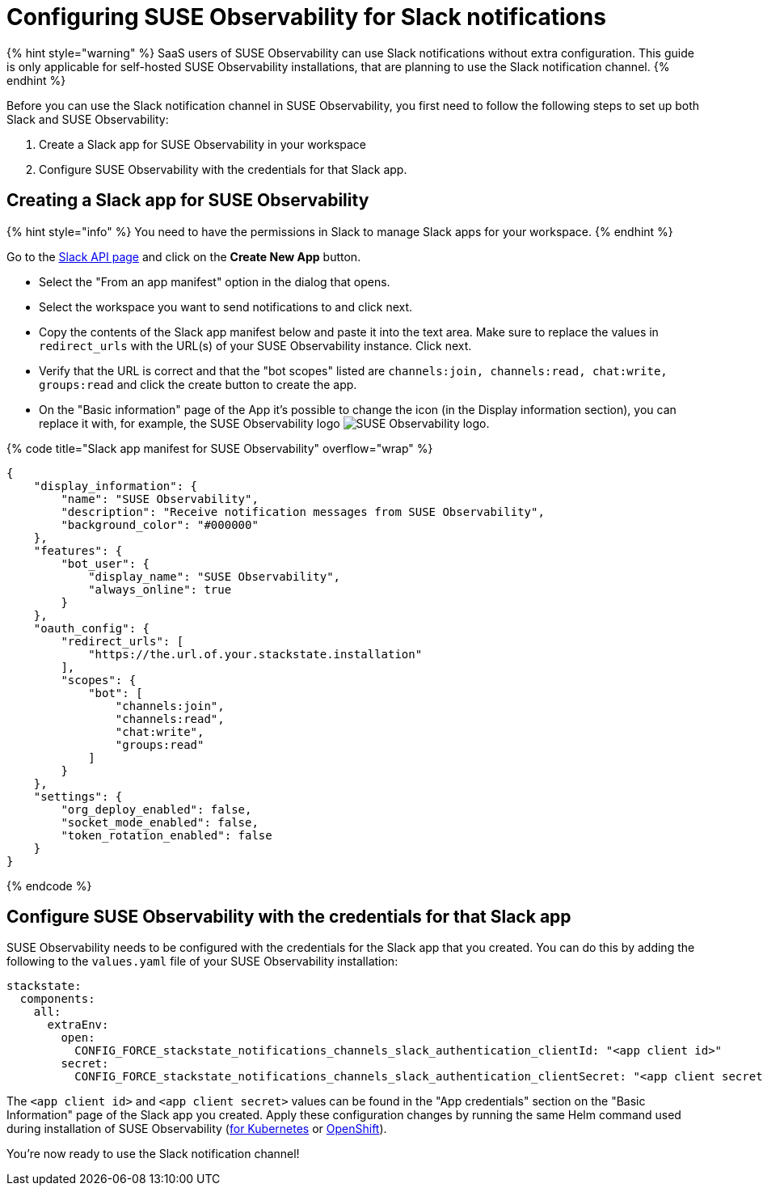 = Configuring SUSE Observability for Slack notifications
:description: SUSE Observability Self-hosted

{% hint style="warning" %}
SaaS users of SUSE Observability can use Slack notifications without extra configuration. This guide is only applicable for self-hosted SUSE Observability installations, that are planning to use the Slack notification channel.
{% endhint %}

Before you can use the Slack notification channel in SUSE Observability, you first need to follow the following steps to set up both Slack and SUSE Observability:

. Create a Slack app for SUSE Observability in your workspace
. Configure SUSE Observability with the credentials for that Slack app.

== Creating a Slack app for SUSE Observability

{% hint style="info" %}
You need to have the permissions in Slack to manage Slack apps for your workspace.
{% endhint %}

Go to the https://api.slack.com/apps[Slack API page] and click on the *Create New App* button.

* Select the "From an app manifest" option in the dialog that opens.
* Select the workspace you want to send notifications to and click next.
* Copy the contents of the Slack app manifest below and paste it into the text area. Make sure to replace the values in `redirect_urls` with the URL(s) of your SUSE Observability instance. Click next.
* Verify that the URL is correct and that the "bot scopes" listed are `channels:join, channels:read, chat:write, groups:read` and click the create button to create the app.
* On the "Basic information" page of the App it's possible to change the icon (in the Display information section), you can replace it with, for example, the SUSE Observability logo image:../../resources/logo/stackstate-logo.png[SUSE Observability logo].

{% code title="Slack app manifest for SUSE Observability" overflow="wrap" %}

[,json]
----
{
    "display_information": {
        "name": "SUSE Observability",
        "description": "Receive notification messages from SUSE Observability",
        "background_color": "#000000"
    },
    "features": {
        "bot_user": {
            "display_name": "SUSE Observability",
            "always_online": true
        }
    },
    "oauth_config": {
        "redirect_urls": [
            "https://the.url.of.your.stackstate.installation"
        ],
        "scopes": {
            "bot": [
                "channels:join",
                "channels:read",
                "chat:write",
                "groups:read"
            ]
        }
    },
    "settings": {
        "org_deploy_enabled": false,
        "socket_mode_enabled": false,
        "token_rotation_enabled": false
    }
}
----

{% endcode %}

== Configure SUSE Observability with the credentials for that Slack app

SUSE Observability needs to be configured with the credentials for the Slack app that you created. You can do this by adding the following to the `values.yaml` file of your SUSE Observability installation:

[,yaml]
----
stackstate:
  components:
    all:
      extraEnv:
        open:
          CONFIG_FORCE_stackstate_notifications_channels_slack_authentication_clientId: "<app client id>"
        secret:
          CONFIG_FORCE_stackstate_notifications_channels_slack_authentication_clientSecret: "<app client secret>"
----

The `<app client id>` and `<app client secret>` values can be found in the "App credentials" section on the "Basic Information" page of the Slack app you created. Apply these configuration changes by running the same Helm command used during installation of SUSE Observability (link:/setup/install-stackstate/kubernetes_openshift/kubernetes_install.adoc#deploy-suse-observability-with-helm[for Kubernetes] or link:/setup/install-stackstate/kubernetes_openshift/openshift_install.adoc#deploy-suse-observability-with-helm[OpenShift]).

You're now ready to use the Slack notification channel!
